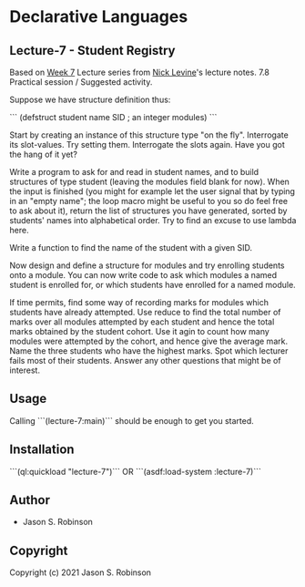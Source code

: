 * Declarative Languages

** Lecture-7  - Student Registry

Based on [[https://nicklevine.org/declarative/lectures/lectures/lecture-7.html][Week 7]] Lecture series from [[https://nicklevine.org][Nick Levine]]'s lecture notes.
7.8 Practical session / Suggested activity.

Suppose we have structure definition thus:

```
    (defstruct student
      name
      SID        ; an integer
      modules)
```
     
    Start by creating an instance of this structure type "on the fly". Interrogate its slot-values. Try setting them. Interrogate the slots again. Have you got the hang of it yet?
    
    Write a program to ask for and read in student names, and to build structures of type student (leaving the modules field blank for now). When the input is finished (you might for example let the user signal that by typing in an "empty name"; the loop macro might be useful to you so do feel free to ask about it), return the list of structures you have generated, sorted by students' names into alphabetical order. Try to find an excuse to use lambda here.

    Write a function to find the name of the student with a given SID.

    Now design and define a structure for modules and try enrolling students onto a module. You can now write code to ask which modules a named student is enrolled for, or which students have enrolled for a named module.

    If time permits, find some way of recording marks for modules which students have already attempted. Use reduce to find the total number of marks over all modules attempted by each student and hence the total marks obtained by the student cohort. Use it agin to count how many modules were attempted by the cohort, and hence give the average mark. Name the three students who have the highest marks. Spot which lecturer fails most of their students. Answer any other questions that might be of interest.

** Usage

Calling ```(lecture-7:main)``` should be enough to get you started.

** Installation

```(ql:quickload "lecture-7")``` OR
```(asdf:load-system :lecture-7)```

** Author

+ Jason S. Robinson

** Copyright

Copyright (c) 2021 Jason S. Robinson
